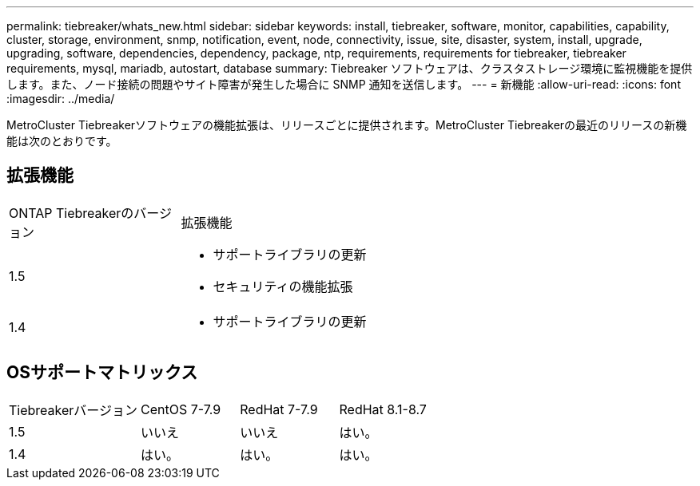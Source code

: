 ---
permalink: tiebreaker/whats_new.html 
sidebar: sidebar 
keywords: install, tiebreaker, software, monitor, capabilities, capability, cluster, storage, environment, snmp, notification, event, node, connectivity, issue, site, disaster, system, install, upgrade, upgrading, software, dependencies, dependency, package, ntp, requirements, requirements for tiebreaker, tiebreaker requirements, mysql, mariadb, autostart, database 
summary: Tiebreaker ソフトウェアは、クラスタストレージ環境に監視機能を提供します。また、ノード接続の問題やサイト障害が発生した場合に SNMP 通知を送信します。 
---
= 新機能
:allow-uri-read: 
:icons: font
:imagesdir: ../media/


[role="lead"]
MetroCluster Tiebreakerソフトウェアの機能拡張は、リリースごとに提供されます。MetroCluster Tiebreakerの最近のリリースの新機能は次のとおりです。



== 拡張機能

[cols="25,75"]
|===


| ONTAP Tiebreakerのバージョン | 拡張機能 


 a| 
1.5
 a| 
* サポートライブラリの更新
* セキュリティの機能拡張




 a| 
1.4
 a| 
* サポートライブラリの更新


|===


== OSサポートマトリックス

[cols="16,12,12,12"]
|===


| Tiebreakerバージョン | CentOS 7-7.9 | RedHat 7-7.9 | RedHat 8.1-8.7 


 a| 
1.5
 a| 
いいえ
 a| 
いいえ
 a| 
はい。



 a| 
1.4
 a| 
はい。
 a| 
はい。
 a| 
はい。

|===